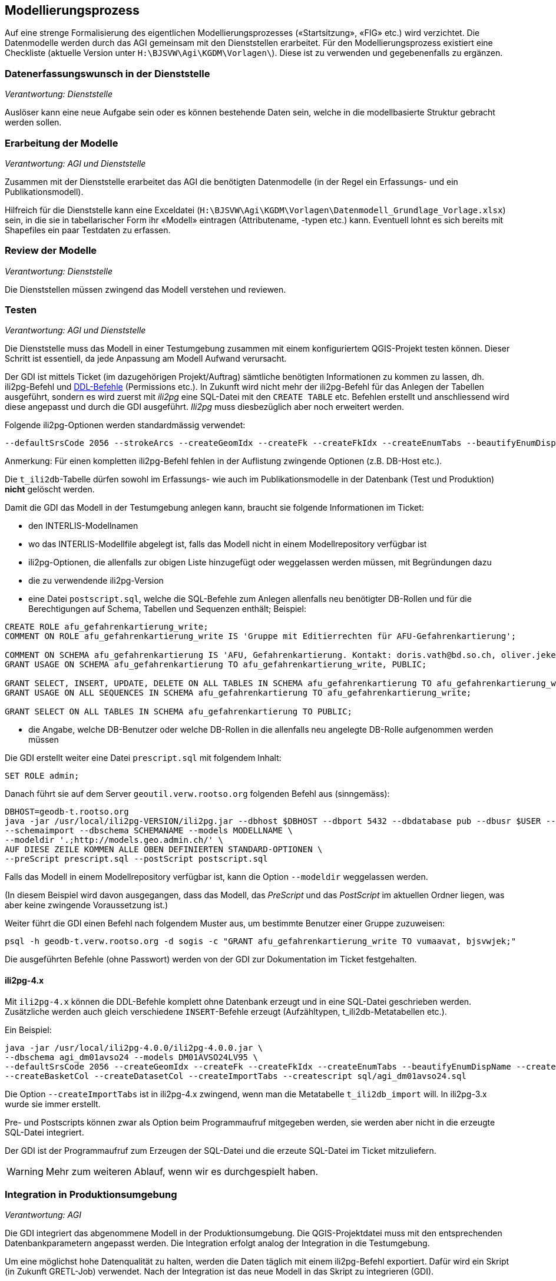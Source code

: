 == Modellierungsprozess

Auf eine strenge Formalisierung des eigentlichen Modellierungsprozesses («Startsitzung», «FIG»  etc.) wird verzichtet. Die Datenmodelle werden durch das AGI gemeinsam mit den Dienststellen erarbeitet. Für den Modellierungsprozess existiert eine Checkliste (aktuelle Version unter ``H:\BJSVW\Agi\KGDM\Vorlagen\``). Diese ist zu verwenden und gegebenenfalls zu ergänzen.

=== Datenerfassungswunsch in der Dienststelle

_Verantwortung: Dienststelle_

Auslöser kann eine neue Aufgabe sein oder es können bestehende Daten sein, welche in die modellbasierte Struktur gebracht werden sollen.

=== Erarbeitung der Modelle

_Verantwortung: AGI und Dienststelle_

Zusammen mit der Dienststelle erarbeitet das AGI die benötigten Datenmodelle (in der Regel ein Erfassungs- und ein Publikationsmodell).

Hilfreich für die Dienststelle kann eine Exceldatei (`H:\BJSVW\Agi\KGDM\Vorlagen\Datenmodell_Grundlage_Vorlage.xlsx`) sein, in die sie in tabellarischer Form ihr «Modell» eintragen (Attributename, -typen etc.) kann. Eventuell lohnt es sich bereits mit Shapefiles ein paar Testdaten zu erfassen.

=== Review der Modelle

_Verantwortung: Dienststelle_

Die Dienststellen müssen zwingend das Modell verstehen und reviewen.

=== Testen

_Verantwortung: AGI und Dienststelle_

Die Dienststelle muss das Modell in einer Testumgebung zusammen mit einem konfiguriertem QGIS-Projekt testen können. Dieser Schritt ist essentiell, da jede Anpassung am Modell Aufwand verursacht.

Der GDI ist mittels Ticket (im dazugehörigen Projekt/Auftrag) sämtliche benötigten Informationen zu kommen zu lassen, dh. ili2pg-Befehl und http://geoweb.rootso.org/svn/sogis/modellumbau[DDL-Befehle] (Permissions etc.). In Zukunft wird nicht mehr der ili2pg-Befehl für das Anlegen der Tabellen ausgeführt, sondern es wird zuerst mit _ili2pg_ eine SQL-Datei mit den ``CREATE TABLE`` etc. Befehlen erstellt und anschliessend wird diese angepasst und durch die GDI ausgeführt. _Ili2pg_ muss diesbezüglich aber noch erweitert werden.

Folgende ili2pg-Optionen werden standardmässig verwendet:

....
--defaultSrsCode 2056 --strokeArcs --createGeomIdx --createFk --createFkIdx --createEnumTabs --beautifyEnumDispName --createMetaInfo --createUnique --createNumChecks --nameByTopic
....

Anmerkung: Für einen kompletten ili2pg-Befehl fehlen in der Auflistung zwingende Optionen (z.B. DB-Host etc.).

Die `t_ili2db`-Tabelle dürfen sowohl im Erfassungs- wie auch im Publikationsmodelle in der Datenbank (Test und Produktion) *nicht* gelöscht werden.

Damit die GDI das Modell in der Testumgebung anlegen kann, braucht sie folgende Informationen im Ticket:

* den INTERLIS-Modellnamen
* wo das INTERLIS-Modellfile abgelegt ist, falls das Modell nicht in einem Modellrepository verfügbar ist
* ili2pg-Optionen, die allenfalls zur obigen Liste hinzugefügt oder weggelassen werden müssen, mit Begründungen dazu
* die zu verwendende ili2pg-Version
* eine Datei `postscript.sql`, welche die SQL-Befehle zum Anlegen allenfalls neu benötigter DB-Rollen und für die Berechtigungen auf Schema, Tabellen und Sequenzen enthält; Beispiel:

....
CREATE ROLE afu_gefahrenkartierung_write;
COMMENT ON ROLE afu_gefahrenkartierung_write IS 'Gruppe mit Editierrechten für AFU-Gefahrenkartierung';

COMMENT ON SCHEMA afu_gefahrenkartierung IS 'AFU, Gefahrenkartierung. Kontakt: doris.vath@bd.so.ch, oliver.jeker@bd.so.ch';
GRANT USAGE ON SCHEMA afu_gefahrenkartierung TO afu_gefahrenkartierung_write, PUBLIC;

GRANT SELECT, INSERT, UPDATE, DELETE ON ALL TABLES IN SCHEMA afu_gefahrenkartierung TO afu_gefahrenkartierung_write;
GRANT USAGE ON ALL SEQUENCES IN SCHEMA afu_gefahrenkartierung TO afu_gefahrenkartierung_write;

GRANT SELECT ON ALL TABLES IN SCHEMA afu_gefahrenkartierung TO PUBLIC;
....

* die Angabe, welche DB-Benutzer oder welche DB-Rollen in die allenfalls neu angelegte DB-Rolle aufgenommen werden müssen

Die GDI erstellt weiter eine Datei `prescript.sql` mit folgendem Inhalt:

....
SET ROLE admin;
....

Danach führt sie auf dem Server `geoutil.verw.rootso.org` folgenden Befehl aus (sinngemäss):

....
DBHOST=geodb-t.rootso.org
java -jar /usr/local/ili2pg-VERSION/ili2pg.jar --dbhost $DBHOST --dbport 5432 --dbdatabase pub --dbusr $USER --dbpwd $(awk -v dbhost=$DBHOST -F ':' '$1~dbhost{print $5}' ~/.pgpass) \
--schemaimport --dbschema SCHEMANAME --models MODELLNAME \
--modeldir '.;http://models.geo.admin.ch/' \
AUF DIESE ZEILE KOMMEN ALLE OBEN DEFINIERTEN STANDARD-OPTIONEN \
--preScript prescript.sql --postScript postscript.sql
....

Falls das Modell in einem Modellrepository verfügbar ist, kann die Option `--modeldir` weggelassen werden.

(In diesem Beispiel wird davon ausgegangen, dass das Modell, das _PreScript_ und das _PostScript_ im aktuellen Ordner liegen, was aber keine zwingende Voraussetzung ist.)

Weiter führt die GDI einen Befehl nach folgendem Muster aus, um bestimmte Benutzer einer Gruppe zuzuweisen:

....
psql -h geodb-t.verw.rootso.org -d sogis -c "GRANT afu_gefahrenkartierung_write TO vumaavat, bjsvwjek;"
....

Die ausgeführten Befehle (ohne Passwort) werden von der GDI zur Dokumentation im Ticket festgehalten.

==== ili2pg-4.x

Mit `ili2pg-4.x` können die DDL-Befehle komplett ohne Datenbank erzeugt und in eine SQL-Datei geschrieben werden. Zusätzliche werden auch gleich verschiedene `INSERT`-Befehle erzeugt (Aufzähltypen, t_ili2db-Metatabellen etc.).

Ein Beispiel:

```
java -jar /usr/local/ili2pg-4.0.0/ili2pg-4.0.0.jar \
--dbschema agi_dm01avso24 --models DM01AVSO24LV95 \
--defaultSrsCode 2056 --createGeomIdx --createFk --createFkIdx --createEnumTabs --beautifyEnumDispName --createMetaInfo --createNumChecks --nameByTopic \
--createBasketCol --createDatasetCol --createImportTabs --createscript sql/agi_dm01avso24.sql
```

Die Option `--createImportTabs` ist in ili2pg-4.x zwingend, wenn man die Metatabelle `t_ili2db_import` will. In ili2pg-3.x wurde sie immer erstellt.

Pre- und Postscripts können zwar als Option beim Programmaufruf mitgegeben werden, sie werden aber nicht in die erzeugte SQL-Datei integriert. 

Der GDI ist der Programmaufruf zum Erzeugen der SQL-Datei und die erzeute SQL-Datei im Ticket mitzuliefern.

WARNING: Mehr zum weiteren Ablauf, wenn wir es durchgespielt haben.

=== Integration in Produktionsumgebung

_Verantwortung: AGI_

Die GDI integriert das abgenommene Modell in der Produktionsumgebung. Die QGIS-Projektdatei muss mit den entsprechenden Datenbankparametern angepasst werden. Die Integration erfolgt analog der Integration in die Testumgebung.

Um eine möglichst hohe Datenqualität zu halten, werden die Daten täglich mit einem ili2pg-Befehl exportiert. Dafür wird ein Skript (in Zukunft GRETL-Job) verwendet. Nach der Integration ist das neue Modell in das Skript zu integrieren (GDI).

=== Modelländerungen

_Verantwortung: AGI und Dienststelle_

Anforderungen an ein Modell können im Laufe der Zeit ändern. Sogenannte Modelländerungen sind zwar nicht gewünscht, aber sind nicht vermeidbar. Welche der einzelnen Modellierungsschritte nochmals durchgeführt werden müssen, hängt von der Änderung selbst ab. Da noch praktisch keine Erfahrungen vorliegen, wird davon ausgegangen, dass das bestehende Schema umbenannt wird und mit dem geänderten Modell ein neues Schema mit dem gleichen Namen erstellt wird. Die alten Daten können mittels GRETL-Job in die neuen Tabellen kopiert umgebaut werden. Ist die Modelländerung abgenommen, kann das alte (umbenannte) Schema gelöscht werden.

Der Modelländerungsprozess hängt sicher auch davon ab, wie in Zukunft grundsätzlich Änderungen im AGDI vorgenommen werden sollen und können.
